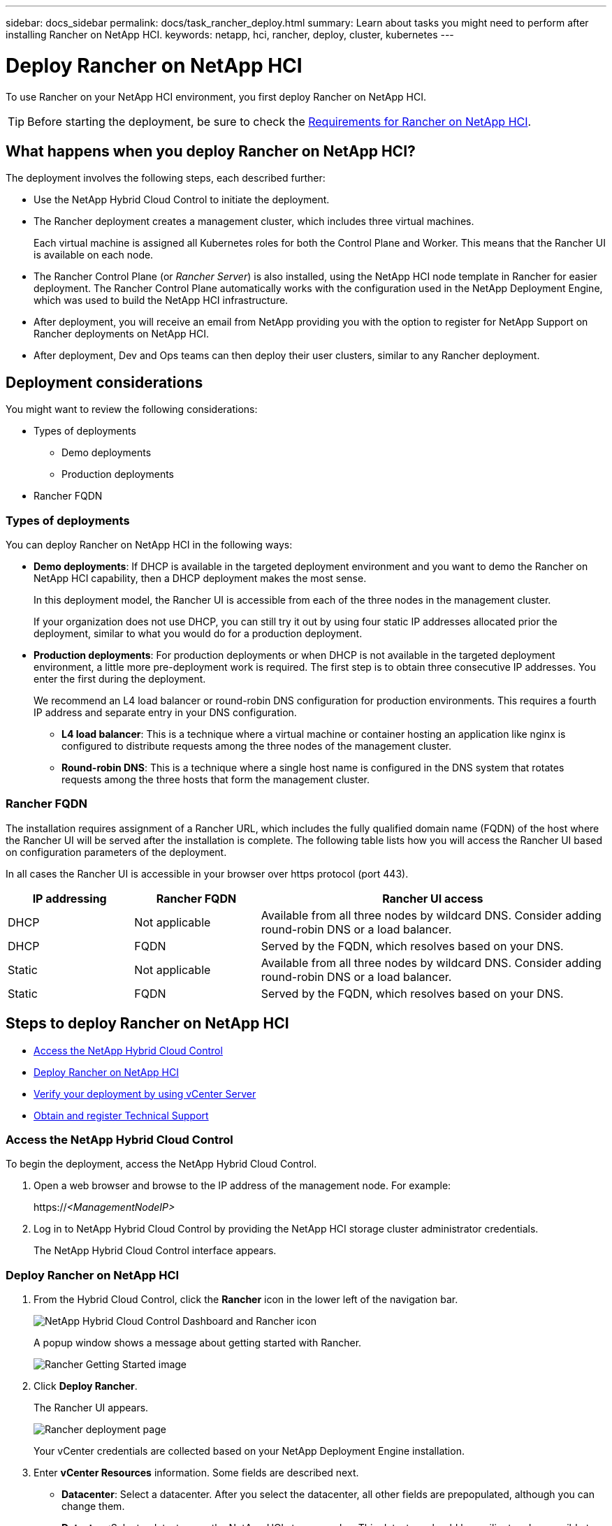 ---
sidebar: docs_sidebar
permalink: docs/task_rancher_deploy.html
summary: Learn about tasks you might need to perform after installing Rancher on NetApp HCI.
keywords: netapp, hci, rancher, deploy, cluster, kubernetes
---

= Deploy Rancher on NetApp HCI
:hardbreaks:
:nofooter:
:icons: font
:linkattrs:
:imagesdir: ../media/

[.lead]
To use Rancher on your NetApp HCI environment, you first deploy Rancher on NetApp HCI.

TIP: Before starting the deployment, be sure to check the link:rancher_prereqs_overview.html[Requirements for Rancher on NetApp HCI].


== What happens when you deploy Rancher on NetApp HCI?
The deployment involves the following steps, each described further:

* Use the NetApp Hybrid Cloud Control to initiate the deployment.

* The Rancher deployment creates a management cluster, which includes three virtual machines.
+
Each virtual machine is assigned all Kubernetes roles for both the Control Plane and Worker. This means that the Rancher UI is available on each node.

* The Rancher Control Plane (or _Rancher Server_) is also installed, using the NetApp HCI node template in Rancher for easier deployment. The Rancher Control Plane automatically works with the configuration used in the NetApp Deployment Engine, which was used to build the NetApp HCI infrastructure.

* After deployment, you will receive an email from NetApp providing you with the option to register for NetApp Support on Rancher deployments on NetApp HCI.

* After deployment, Dev and Ops teams can then deploy their user clusters, similar to any Rancher deployment.

== Deployment considerations
You might want to review the following considerations:

* Types of deployments
** Demo deployments
** Production deployments
* Rancher FQDN


=== Types of deployments
You can deploy Rancher on NetApp HCI in the following ways:

* *Demo deployments*: If DHCP is available in the targeted deployment environment and you want to demo the Rancher on NetApp HCI capability, then a DHCP deployment makes the most sense.
+
In this deployment model, the Rancher UI is accessible from each of the three nodes in the management cluster.

+
If your organization does not use DHCP, you can still try it out by using four static IP addresses allocated prior the deployment, similar to what you would do for a production deployment.

* *Production deployments*: For production deployments or when DHCP is not available in the targeted deployment environment, a little more pre-deployment work is required.  The first step is to obtain three consecutive IP addresses. You enter the first during the deployment.

+
We recommend an L4 load balancer or round-robin DNS configuration for production environments.  This requires a fourth IP address and separate entry in your DNS configuration.

** *L4 load balancer*: This is a technique where a virtual machine or container hosting an application like nginx is configured to distribute requests among the three nodes of the management cluster.
** *Round-robin DNS*: This is a technique where a single host name is configured in the DNS system that rotates requests among the three hosts that form the management cluster.

=== Rancher FQDN

The installation requires assignment of a Rancher URL, which includes the fully qualified domain name (FQDN) of the host where the Rancher UI will be served after the installation is complete.  The following table lists how you will access the Rancher UI based on configuration parameters of the deployment.

In all cases the Rancher UI is accessible in your browser over https protocol (port 443).


[cols=3*,options="header",cols="20,20, 55"]
|===
| IP addressing
| Rancher FQDN
| Rancher UI access
|DHCP | Not applicable | Available from all three nodes by wildcard DNS. Consider adding round-robin DNS or a load balancer.
| DHCP | FQDN | Served by the FQDN, which resolves based on your DNS.
| Static | Not applicable | Available from all three nodes by wildcard DNS. Consider adding round-robin DNS or a load balancer.
| Static | FQDN | Served by the FQDN, which resolves based on your DNS.
|===


== Steps to deploy Rancher on NetApp HCI
* <<Access the NetApp Hybrid Cloud Control>>
* <<Deploy Rancher on NetApp HCI>>
* <<Verify your deployment by using vCenter Server>>
* <<Obtain and register Technical Support>>

=== Access the NetApp Hybrid Cloud Control

To begin the deployment, access the NetApp Hybrid Cloud Control.

. Open a web browser and browse to the IP address of the management node. For example:
+
https://_<ManagementNodeIP>_
. Log in to NetApp Hybrid Cloud Control by providing the NetApp HCI storage cluster administrator credentials.
+
The NetApp Hybrid Cloud Control interface appears.


=== Deploy Rancher on NetApp HCI

. From the Hybrid Cloud Control, click the *Rancher* icon in the lower left of the navigation bar.
+
image::rancher_hcc_dashboard.png[NetApp Hybrid Cloud Control Dashboard and Rancher icon]
+
A popup window shows a message about getting started with Rancher.
+
image::rancher_hcc_getstarted.png[Rancher Getting Started image]

. Click *Deploy Rancher*.
+
The Rancher UI appears.
+
image::rancher_hcc_deploy_vcenter.png[Rancher deployment page]
Your vCenter credentials are collected based on your NetApp Deployment Engine installation.

. Enter *vCenter Resources* information. Some fields are described next.

* *Datacenter*: Select a datacenter. After you select the datacenter, all other fields are prepopulated, although you can change them.
* *Datastore*:Select a datastore on the NetApp HCI storage nodes. This datastore should be resilient and accessible to all of the VMware hosts. Do not select a local datastore that is accessible to only one of the hosts.
* *Resource Pool*:
* *Management network*:

. Enter *Deployment Settings* information

* *Rancher Server Admin Password*:
* *Cluster name*:
* *DNS Servers*: Optional. 
* *Rancher Server FQDN*: To ensure that the Rancher Server remains available during node failures, provide a fully-qualified domain name (FQDN) that your DNS server can resolve to any of the IP addresses assigned to the Rancher Server cluster's nodes. This FQDN with the "https" prefix becomes the Rancher URL that you will use to access your Rancher implementation.
+
If no domain name is provided, wildcard DNS will be used instead and you will be able to access the Rancher Server using one of the URLs presented after the deployment completes.

. Enter *Advanced Settings* information

* *Assign Static IP Addresses*: Enter three IPv4 addresses, one for each management cluster virtual machine. Rancher on NetApp HCI requires three management cluster virtual machines.
+
If you enable static IP addressing, the following additional fields appear:

** Subnet Mask
** Default Gateway
** Starting IP and Ending Address

* *Configure Proxy Server*:

. Review and select the checkbox for the Rancher End User License Agreement.
. Review and select the checkbox to acknowledge information about Rancher software.

. Click *Deploy*.
+
A bar indicates the deployment progress.
+
TIP: The Rancher deployment could take about 15 minutes.

+
When the deployment is complete, Rancher displays a message about the completion and provides a Rancher URL.
+
image::rancher_deploy_complete_url.png[Rancher deployment completion and URL]

. Record that Rancher URL that displays at the end of the deployment. You will use this URL to access the Rancher UI.

=== Verify your deployment by using vCenter Server

In your vSphere client, you can see the Rancher management cluster, which includes the three virtual machines.


=== Obtain and register Technical Support

After deployment, an email is sent to you that includes a Support registration code that you use to register for Support, if you chose the Rancher Support option.

. Open the email sent to you from NetApp after the Rancher on NetApp HCI deployment and locate the Support registration code.
. Use the code to register your deployment with Rancher as well as NetApp Support.

== What's next?
After deployment, you can do the following:

* link:task_rancher_post-deploy.html[Complete post-deployment tasks]
** Configure load balancing
** Configure resiliency
** link:task_rancher_trident.html[Install Trident with Rancher on NetApp HCI]
* link:task_rancher_manage.html[Manage Rancher on NetApp HCI]
** Change the Rancher admin user credentials
** Deploy user clusters
** Delete a control plane
** Monitor Rancher on NetApp HCI

[discrete]
== Find more information
* https://rancher.com/docs/rancher/v2.x/en/overview/architecture/[Rancher documentation about architecture^]
* https://rancher.com/docs/rancher/v2.x/en/overview/concepts/[Kubernetes terminology for Rancher]
* https://docs.netapp.com/us-en/vcp/index.html[NetApp Element Plug-in for vCenter Server^]
* https://www.netapp.com/us/documentation/hci.aspx[NetApp HCI Resources page^]
